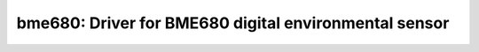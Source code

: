 bme680: Driver for BME680 digital environmental sensor
======================================================

 .. doxygenfile:: bme680.h

